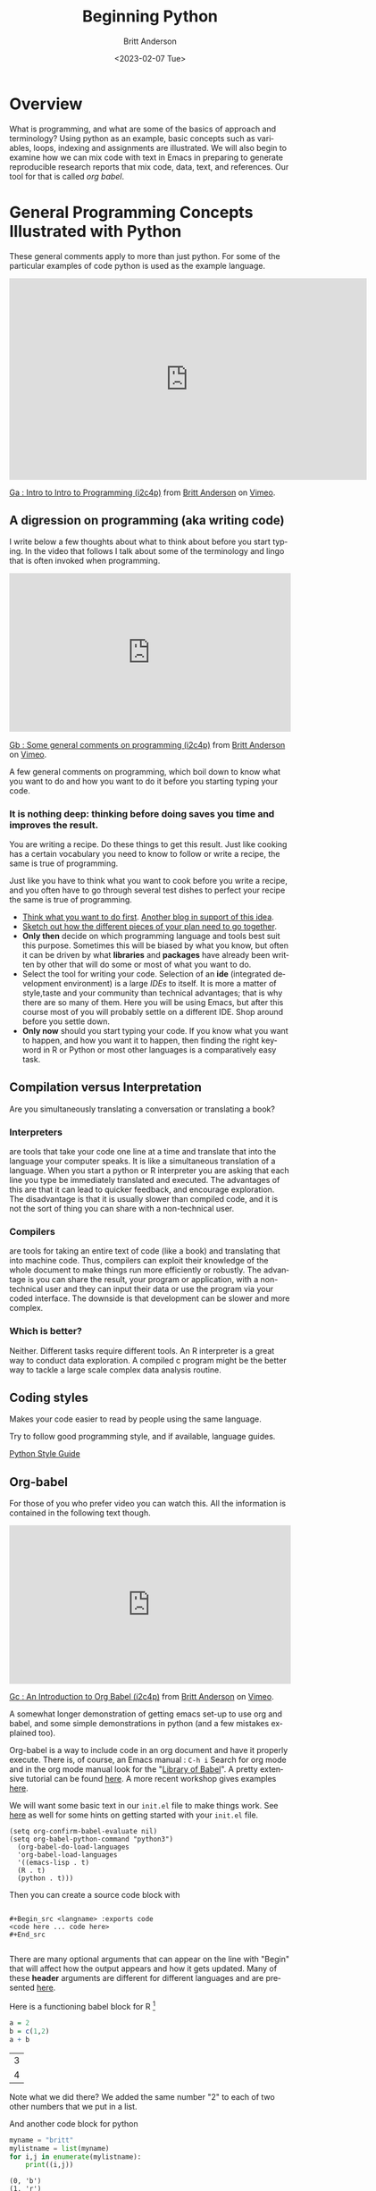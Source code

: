 # -*- org-link-file-path-type: relative; -*- 
#+options: ':nil *:t -:t ::t <:t H:3 \n:nil ^:t arch:headline
#+options: author:t broken-links:nil c:nil creator:nil
#+options: d:(not "LOGBOOK") date:t e:t email:nil f:t inline:t num:t
#+options: p:nil pri:nil prop:nil stat:t tags:t tasks:t tex:t
#+options: timestamp:t title:t toc:t todo:t |:t
#+title: Beginning Python
#+date: <2023-02-07 Tue>
#+author: Britt Anderson
#+email: britt@uwaterloo.ca
#+language: en
#+select_tags: export
#+exclude_tags: noexport
#+creator: Emacs 28.2 (Org mode 9.6-pre)
#+bibliography: /home/britt/gitRepos/Intro2Computing4Psychology/chapters/i2c4p.bib
#+cite_export: csl assets/chicago-note-bibliography-16th-edition.csl

* Overview

  What is programming, and what are some of the basics of approach and terminology? Using python as an example, basic concepts such as variables, loops, indexing and assignments are illustrated. We will also begin to examine how we can mix code with text in Emacs in preparing to generate reproducible research reports that mix code, data, text, and references. Our tool for that is called /org babel/.

* General Programming Concepts Illustrated with Python
  These general comments apply to more than just python. For some of the particular examples of code python is used as the example language.

  #+begin_export html
  <iframe src="https://player.vimeo.com/video/458286292?h=20549870b8" width="640" height="361" frameborder="0" allow="autoplay; fullscreen; picture-in-picture" allowfullscreen></iframe>
<p><a href="https://vimeo.com/458286292">Ga : Intro to Intro to Programming (i2c4p)</a> from <a href="https://vimeo.com/epistemic">Britt Anderson</a> on <a href="https://vimeo.com">Vimeo</a>.</p>
#+end_export


** A digression on programming (aka writing code)
I write below a few thoughts about what to think about before you start typing. In the video that follows I talk about some of the terminology and lingo that is often invoked when programming.

#+begin_export html
<div style="padding:56.39% 0 0 0;position:relative;"><iframe src="https://player.vimeo.com/video/458286273?h=6c830c2c19" style="position:absolute;top:0;left:0;width:100%;height:100%;" frameborder="0" allow="autoplay; fullscreen; picture-in-picture" allowfullscreen></iframe></div><script src="https://player.vimeo.com/api/player.js"></script>
<p><a href="https://vimeo.com/458286273">Gb : Some general comments on programming (i2c4p)</a> from <a href="https://vimeo.com/epistemic">Britt Anderson</a> on <a href="https://vimeo.com">Vimeo</a>.</p>
<p>A few general comments on programming, which boil down to know what you want to do and how you want to do it before you starting typing your code.</p>
#+end_export
*** It is nothing deep: thinking before doing saves you time and improves the result. 
    You are writing a recipe. Do these things to get this result. Just like cooking has a certain vocabulary you need to know to follow or write a recipe, the same is true of programming.

    Just like you have to think what you want to cook before you write a recipe, and you often have to go through several test dishes to perfect your recipe the same is true of programming. 
    - [[https://www.quora.com/What-should-go-in-my-mind-before-I-start-writing-code/answer/Marcelo-Calder%C3%B3n][Think what you want to do first]].
      [[https://medium.com/edge-coders/the-mistakes-i-made-as-a-beginner-programmer-ac8b3e54c312][Another blog in support of this idea]].
    - [[https://www.quora.com/Should-you-always-write-pseudocode-before-real-code/answer/Bruce-Richardson-4][Sketch out how the different pieces of your plan need to go together]].
    - *Only then* decide on which programming language and tools best suit this purpose. Sometimes this will be biased by what you know, but often it can be driven by what *libraries* and *packages* have already been written by other that will do some or most of what you want to do.
    - Select the tool for writing your code. Selection of an *ide* (integrated development environment) is a large [[*IDEs][IDEs]] to itself. It is more a matter of style,taste and your community than technical advantages; that is why there are so many of them. Here you will be using Emacs, but after this course most of you will probably settle on a different IDE. Shop around before you settle down.
    - *Only now* should you start typing your code.
      If you know what you want to happen, and how you want it to happen, then finding the right keyword in R or Python or most other languages is a comparatively easy task.
** Compilation versus Interpretation
   Are you simultaneously translating a conversation or translating a book?
*** Interpreters 
    are tools that take your code one line at a time and translate that into the language your computer speaks. It is like a simultaneous translation of a language. When you start a python or R interpreter you are asking that each line you type be immediately translated and executed.
    The advantages of this are that it can lead to quicker feedback, and encourage exploration. The disadvantage is that it is usually slower than compiled code, and it is not the sort of thing you can share with a non-technical user.
*** Compilers 
    are tools for taking an entire text of code (like a book) and translating that into machine code. Thus, compilers can exploit their knowledge of the whole document to make things run more efficiently or robustly. The advantage is you can share the result, your program or application, with a non-technical user and they can input their data or use the program via your coded interface. The downside is that development can be slower and more complex.
*** Which is better?
    Neither. Different tasks require different tools. An R interpreter is a great way to conduct data exploration. A compiled c program might be the better way to tackle a large scale complex data analysis routine. 







** Coding styles
   Makes your code easier to read by people using the same language.
     
   Try to follow good programming style, and if available, language guides.

   [[https://www.python.org/dev/peps/pep-0008/][Python Style Guide]]




** Org-babel

For those of you who prefer video you can watch this. All the information is contained in the following text though.

#+begin_export html
<div style="padding:56.39% 0 0 0;position:relative;"><iframe src="https://player.vimeo.com/video/458285882?h=efd6bf2145" style="position:absolute;top:0;left:0;width:100%;height:100%;" frameborder="0" allow="autoplay; fullscreen; picture-in-picture" allowfullscreen></iframe></div><script src="https://player.vimeo.com/api/player.js"></script>
<p><a href="https://vimeo.com/458285882">Gc : An Introduction to Org Babel (i2c4p)</a> from <a href="https://vimeo.com/epistemic">Britt Anderson</a> on <a href="https://vimeo.com">Vimeo</a>.</p>
<p>A somewhat longer demonstration of getting emacs set-up to use org and babel, and some simple demonstrations in python (and a few mistakes explained too).</p>
#+end_export

   Org-babel is a way to include code in an org document and have it properly execute. There is, of course, an Emacs manual : ~C-h i~ Search for org mode and in the org mode manual look for the "[[info:org#Library of Babel][Library of Babel]]".  A pretty extensive tutorial can be found [[https://github.com/erikriverson/org-mode-R-tutorial/blob/master/org-mode-R-tutorial.org][here]]. A more recent workshop gives examples [[http://www.howardism.org/Technical/Emacs/literate-programming-tutorial.html][here]].

   We will want some basic text in our =init.el= file to make things work. See [[file:emacsPythonIdeInstructions.org][here]] as well for some hints on getting started with your ~init.el~ file.
   #+begin_src emacslisp :eval never
   (setq org-confirm-babel-evaluate nil)
   (setq org-babel-python-command "python3")
     (org-babel-do-load-languages
     'org-babel-load-languages
     '((emacs-lisp . t) 
     (R . t)
     (python . t)))
   #+end_src

   Then you can create a source code block with

   #+begin_example
   
   #+Begin_src <langname> :exports code
   <code here ... code here>
   #+End_src 

   #+end_example
   There are many optional arguments that can appear on the line with "Begin" that will affect how the output appears and how it gets updated. Many of these *header* arguments are different for different languages and are presented [[https://org-babel.readthedocs.io/en/latest/header-args/][here]]. 


   Here is a functioning babel block for R [fn:2]

   #+begin_src R :session *beginpythonR*
     a = 2
     b = c(1,2)
     a + b
   #+end_src

   #+RESULTS:
   | 3 |
   | 4 |
   

   Note what we did there? We added the same number "2" to each of two other numbers that we put in a list.
   
   And another code block for python

   #+Begin_src python :results output :exports both :session *beginpython*
   myname = "britt"
   mylistname = list(myname)
   for i,j in enumerate(mylistname):
       print((i,j))
   #+End_src

   #+RESULTS:
   : (0, 'b')
   : (1, 'r')
   : (2, 'i')
   : (3, 't')
   : (4, 't')



** Some programming vocabulary
Many of the examples and much of the text that is written below is also reviewed in this companion video.

#+begin_export html
<div style="padding:56.39% 0 0 0;position:relative;"><iframe src="https://player.vimeo.com/video/458286198?h=952e09c8dc" style="position:absolute;top:0;left:0;width:100%;height:100%;" frameborder="0" allow="autoplay; fullscreen; picture-in-picture" allowfullscreen></iframe></div><script src="https://player.vimeo.com/api/player.js"></script>
<p><a href="https://vimeo.com/458286198">Gd : Common programming terms (i2c4p)</a> from <a href="https://vimeo.com/epistemic">Britt Anderson</a> on <a href="https://vimeo.com">Vimeo</a>.</p>
<p>An overview of a few basic and fundamental programming terms.</p>
#+end_export

*** Data often come in *Types*
    Some languages dynamically type whereas other statically type. Python tries to figure out whether you meant "1" to be a character or a numeral and may interpret it as either depending on context. That can make it easier for you to just get working and not worry about all the details. In a statically typed language you may have to tell your compiler or interpreter exactly how you want it to interpret a particular "1". This can make writing your code slower and more wordy, but gives you a lower risk of errors later on.
**** Some common [[https://docs.python.org/3/library/stdtypes.html][types]]
     - Integers :: 1, 2, ...
     - Doubles/Floats :: 10.3, pi; basically numbers that have decimal points. Thus, 1.000000 is not the same as the integer 1. 
     - Booleans :: True , False 
                   NB: some languages, e.g. R, use TRUE. 
     - Lists and Tuples ::
       - Tuples :: (1,2), ('a',10.34,False) Have a fixed number of slots, can be different types.
                   Define with parentheses usually, but check your programming languages specifications.
       - Lists  :: [1,2,3,4] Have a potentially infinite number of slots, but must all be same type.
                   Define with square brackets in python.
     - Dictionaries :: {'firstName' : 'Britt', 'lastName' : 'Anderson'}; Also referred to as key:value pairs. In python the curly braces are used. 
     - Comments :: Not really code, but allows you to put stuff in your programs for other users and yourself to read. In python the lines start with a hash "#"
*** Constants and Variables
    A conceptual difference more than a implementation difference in python. Do you think the value will always be the same, like hours in the day, then it is a "constant". Do you think that the value will mutate over the course your program runs, like the time on a clock, then it is a variable. Both may be defined in python with an equal sign. Some people use the typography to distinguish the two, but note that some programming languages are case sensitive meaning ~ONE~ is different from ~one~. 

    #+begin_src python  :session *beginpython* :exports both :results value replace
      NUMDAYPERYEAR = 365
      x = NUMDAYPERYEAR
      daysThisYear = x + 1
      daysThisYear
      #+end_src

      #+RESULTS:
      : 366







    

Here we treat the number of days in a regular year as a constant while allowing ~daysThisYear~ to be a variable which can change with a leap year. 
*** Assignment and Equality
    ~=~ is different from ~==~

 #+begin_src python :results output :exports both :session *beginpython*
 a = 2
 print(a == 3)
 #+end_src

 #+RESULTS:
 : False
*** Loops
    We saw a quick demonstration of this above. The intuition remains that of a recipe: "stir egg whites until peaked" or "simmer for 30 minutes".
**** For Loop
     Python refers to things called "iterables." To iterate is another way of saying something you can keep doing the same thing over and over to. Imagine a bowl of ice cream. It is "eatable". You take one spoon, and keep taking spoonfuls until the bowl is empty. 
***** Indexing
      You can get the location of an element in a list by referring to its /index/. Think of the row or column number in a spread sheet program, but indexes can be more powerful, and can be nested easily. In many programming languages, but sadly not all, indexes start at 0. Different programming languages will have slightly different syntax. 
      #+Name: Indexing
      #+begin_src python :session *beginpython* :exports both :results output
	nameDict = {'firstName' : 'Britt', 'lastName' : 'Anderson'}
	mylist = list(range(1,10))

	print(nameDict['firstName'])

	print(mylist)

	print(mylist[0])

	print(mylist[-1])

	print(mylist[0:4])
      #+end_src

      #+RESULTS: Indexing
      : Britt
      : [1, 2, 3, 4, 5, 6, 7, 8, 9]
      : 1
      : 9
      : [1, 2, 3, 4]

      The use of the =-1= as an index is a python trick for getting the last element in a list. Think of the list as a circle. If you count backwards from a list you will get to the beginning eventually (index 0) if you went back one more step (-1) you would circle back to the end of the list. Test what happens when you try -2. Does it keep going? A lot of learning how to program is just doing stuff to see what happens.
     
      #+Name: For Loop
      #+begin_src python :session *beginpython* :exports both :results output
	for ml in mylist:
            print(ml)


	for i,ml in enumerate(mylist):
            print("The {0}th element was {1}".format(i,ml))
      #+end_src

      #+RESULTS: For Loop
      #+begin_example
      1
      2
      3
      4
      5
      6
      7
      8
      9
      The 0th element was 1
      The 1th element was 2
      The 2th element was 3
      The 3th element was 4
      The 4th element was 5
      The 5th element was 6
      The 6th element was 7
      The 7th element was 8
      The 8th element was 9
      #+end_example
**** While Loop
     These are like ~for~ loops in that they do stuff over and over, but unlike ~for~ loops they do things indefinitely, until that is, you tell them to stop. How do you do that? You use a /predicate/ that they test for each time through the loop.
**** Conditionals
     This is where you test whether something is or is not ~True~. Note that Python, but not all computer languages, treats 0 the same as False, and all non-zero values as True. 

     #+begin_src python :exports code  :session *beginpython* :results output
       if (2 == 3):
           print("Wha.....?\n\n")
       elif (3 == 2):
           print("Now that is odd")
       else:
           print("2 does not equal 3.")
     #+end_src

     #+RESULTS:
     : 2 does not equal 3.

     NB: note the use of colon (:) at the end of the =for= and =while= lines. 

     #+begin_src python :exports both :session *beginpython* :results output
       i = 0
       while (i<=10):
           print("brittAnderson"[i])
           i = i+1
         #+end_src

         #+RESULTS:
	 #+begin_example
	 b
	 r
	 i
	 t
	 t
	 A
	 n
	 d
	 e
	 r
	 s
	 #+end_example
	 
*** Functions
    We encountered an [[file:rstudio.org::*Functions][example]] of this earlier. Think
    of a function as a machine that grinds meat. You pour in a cow.
    You get out hamburger. Input -> Output. Note that arguments are
    "local". They are not referring to variables outside the function,
    in the program globally, but only make sense locally in the
    function. You drop values into those slots, and then you can use
    those names in your function, because until you use it, your
    function doesn't know what it will be getting.
 #+begin_src python :exports code  :session *beginpython*
 def myadd(x,y):
    return(x+y)
 #+end_src

 #+RESULTS:

 #+begin_src python :exports both :results output :session *beginpython*
 myadd(2,3)
 #+end_src

 #+RESULTS:

*** Libraries
    Lots of people use python. Python has been around a long time. Almost anything you might think to do at this point has been done by someone else. Look for a library and use someone else's code if you can. Use your time and effort to perfect your particular project, not to reinvent the wheel. An advantage of popular libraries is that they are likely to have withstood the tests of many users and will be more robust and correct than something you are likely to write as a first effort. 
**** What are some popular libraries?  
     [[https://pythontips.com/2013/07/30/20-python-libraries-you-cant-live-without/][Here]] are 20 recommended ones (and a more recent [[https://www.ubuntupit.com/best-python-libraries-and-packages-for-beginners/][list]]).
     
     Of particular note for us are:
     1. Numpy
     2. Scipy
     3. Matplotlib
     4. Pillow
     5. Sympy

*** Programs
    Programs are simply collections of all of the above. Complex programs may have smaller programs as components or span many files and subsidiary libraries.
*** Debugging and Basic Working Methods
    Debugging refers to the general process of finding the mistakes in your code and fixing them. Bugs can be mistakes that keep your code from running or they can be mistakes in your logic. Then the code runs, but it doesn't do what you want. Those are the worst, and the hardest to fix. 
   
    Many programming environments will provide sophisticated tools for debugging, but to get going a fairly simple technique is to embed many ~print~ statements into your code so that you can see what happening and whether your variables are actually changing like you think they should. When all is working well go back into your code and _comment out_ or delete the print statements. 
*** IDEs
    What does IDE stand for: Integrated development environment.

    Two popular python IDEs are:
    1. Spyder
    2. pyCharm
**** [[https://realpython.com/emacs-the-best-python-editor/][Emacs as a python IDE]]
     *For this course I recommend using emacs.*[fn:1]
     A simple demonstration of vanilla emacs.
     1. Open up a blank file with a name that ends in .py
     2. Type in some lines (e.g. a = 2, b = 3, print(a+b))
     3. Type C-c C-c on the first line.
     4. Read the error message
     5. Fix it.
     6. Keep C-c C-c'ing on each line and look at what is happening in your console.
     7. When your cursor is on a python word, like ~print~, look in the mode line.
     8. Try ~M-x linum-mode~
     9. Looking for something more full featured? Try =elpy=. Instructions to install found [[file:emacsPythonIdeInstructions.org][here]]. 
** Pip to Install Libraries and Virtual Environments
   In general, try to use one packaging system for your installation. If you chose to get your packages via Ubuntu repositories (i.e. =apt=) then try to get as many from there as you can. 
   Otherwise the =pip= tool is convenient. 
*** Pip
    =pip= is the python install package program. There have been many ways to install python packages over the years and you will find a lot of tracks on the internet.  For now stick with pip (ubuntu also has many of these packages, but I find it better to try and not to mix package managers. Use your choice; mine is pip).
*** Virtual Environments
    When you install software to your system there is always a chance that you will install packages that conflict with each other. One way to reduce the risk of this problem is to install your programs and packages into small isolated sandboxes. The idea is that each sandbox exists independent of each of the others and only sees the packages that are installed locally to it. [[https://docs.python.org/3/tutorial/venv.html][Virtual environments]] are a way to achieve this sandboxing, and python has built in tools to support this idea. The use of =venv= and similar ideas is beyond the scope of what we have time for here, but it is not overly complicated to set up and use. You should read further on this topic if you plan to use python more extensively in the future. Another related approach is to use [[https://www.geeksforgeeks.org/set-up-virtual-environment-for-python-using-anaconda/][conda/anaconda]].
*** Beginning Python Assessment 2
    [[file:~/gitRepos/Intro2Computing4Psychology/assessments/hangmanPython.org][hangman and python assessment]]

   

* Assessments
I have found that these assignments are where many people feel like things start getting tough so I recorded a little video with some hints and encouragment.

#+begin_export html
<div style="padding:56.39% 0 0 0;position:relative;"><iframe src="https://player.vimeo.com/video/458286064?h=5a05c9cd0a" style="position:absolute;top:0;left:0;width:100%;height:100%;" frameborder="0" allow="autoplay; fullscreen; picture-in-picture" allowfullscreen></iframe></div><script src="https://player.vimeo.com/api/player.js"></script>
<p><a href="https://vimeo.com/458286064">Ge : Hints and Overview of the Two Beginning Python Assesments (i2c4p)</a> from <a href="https://vimeo.com/epistemic">Britt Anderson</a> on <a href="https://vimeo.com">Vimeo</a>.</p>
<p>Beginning python assessments: hints and words of encouragement.</p>
#+end_export

** For Loop with Python

*** Task 
  Write a function that will print a list of characters unsorted, sorted, and combined. To complete this task you will need to be familiar with how to write a *for loop*, use python's *indexing*, and also how to use the [[https://realpython.com/python-formatted-output/][print format command]] [fn:3] 

*** What it should look like
  I run your function with "trib". It prints t, r, i, b, then prints b, i, r, t, and then prints something like "The first letter of list one is 't', but it is 'b' in the sorted list... and so on through all the letters.

*** Detailed Instructions
  1. Create a list of at least 8 individual characters.
  2. Make sure they are **not** in alphabetical order
  3. Print the letters one at a time.
  4. Print the letters sorted alphabetically one at a time, but /do not/ overwrite your original list.
  5. Print the letters from both lists with a format command that says which position the letter is in. 

*** Comments
**** Hints
   Remember not to re-invent the wheel. For example, does python have a function for sorting lists? Can you turn a "string" into a python list that would allow you to use indices? Lastly, note that a for loop can use more than one variable at a time. For my version I have a line that reads, 

   #+begin_src python :session *beginpython* :exports code :eval never
	 for i,l in enumerate(zip(myList,sorted(myList))):
   #+end_src

   #+RESULTS:
*** How I Will Grade
   I will run your program from the command line e.g. =python firstLast2LstsSorted.py=. It will either spit out the correct lists or it won't. If it does you get full credit, and if not I will give partial credit and you can try to fix it for more points. 

** Hangman in Python (starter kit)

*** Words of Encouragement
  This is the first non-trivial thing we will have done in the programming line. Do not get too frustrated if it takes you several submissions to get things right.

  Remember our goal is to learn some programming basics, not to write a production quality game of hangman. It is better to spend your time perfecting your ability to get the basic pieces

We all start as beginners. Be patient with yourself.

It is *fine* to collaborate, but don't just turn in a working piece of code you got from someone, because while that will give you points, it will not provide you an education. Make sure you can write it yourself from scratch even if that is only after you have worked on it together with someone.

How to work. I like the idea of having a console open on one side for testing and another editor window where I can write code. I write in one window. Test in the other, and go back and forth to get something I can use. Ask me to demo in class if you are not clear on what this is supposed to look like. 

*** Task
  To write the beginning pieces of a hangman game in python. This version will [[https://en.wikipedia.org/wiki/Hard_coding][hard code]] the word to be guessed. It will not produce any sort of graphic, You will ask the user for  letters and report if the player spells out the word or not. Depending on how fast you master that, I may suggest further improvements when you submit. 

*** Detail - tackle this in steps.
  1. Look up how to get user input from python on the command line.
     Write a script[fn:4] that when run from the terminal (command line) asks for a word, and prints it out.
  2. Write a ~function~ that takes as input a word. The function asks the user to guess a letter and returns *a list of* indices of the positions where the letter exists in the word. An empty list means the letter is not to be found in the word. Otherwise, the elements of this list are the indices where that letter is found. For example, if the word were "tree" and the letter "e" was guessed you would get back =[2,3]= from this function, but you would get back =[]= if the user supplied the letter were "s".[fn:5]
  3. Write a function that accepts as input a number, which we will interpret as the maximum number of guesses a player is allowed (call it ~max_times~). This function will use a word that you have hard coded as a constant and will loop through the guessing function above for max_times or until all the letter in the word have been guessed.
  4. If the number of user guesses is greater than ~max_times~ your program should print "You lose." If the user guesses all the letters print "You win". And exit the program.

*** Comments
**** How I Will Grade
   I will run your program from the terminal, and it will work as above or it will not. If it does, I will give you full marks, if not, I will give partial credit and allow you to try and fix the mistakes. 
**** Hints
   You might find it useful to learn about python's =in= operator, and to think about how you might use the =enumerate= function we used in the [[file:forLoopPythonAssessment.org][for loop in python assessment]].
   Remember to eliminate the letters from your word as they are guessed. For example if the word is tree, and I guess "e", your word should become "tr". That means you may find it easier to keep track of the indices that are *not* equal to the guessed letters.
   If a brute force solution comes quickly think about re-writing your answer using a [[https://www.programiz.com/python-programming/list-comprehension][list comprehension]].
   If you have more of a programming background try adding in some additional features of the game. Can you get a random word from the internet? Can you let the player give the word and the computer guess letters? Could you output where the guessed characters appear in the word before the player has to make their next guess. Could you generate some [[https://codegolf.stackexchange.com/questions/135936/ascii-hangman-in-progress][simple ascii art of the hangman character]]?

* Footnotes
[fn:2] For this to work you will have to have R installed. If you have not done so already try ~sudo apt install r-base~ from a terminal, and then re-run the command.  

[fn:1] Why use emacs as your python ide? There is a lot to learn in this course. If you choose a different tool for every job you will greatly increase your cognitive load. By using emacs for everything you can gradually learn to use one tool and focus your thinking on the stuff you are trying to learn and not the tool you need to master it. That said, you may later on choose to use something other than Emacs. Fine. But at least you will be familiar with the Swiss Army Knife of computing. It may not be the best tool for every job, but you can use it to get almost anything done, and that is a handy tool to have in your kit.  

[fn:3] Not shown in lecture, but explained in many [[https://realpython.com/python-formatted-output/][places]]. Look for the =string.format()= method.
[fn:4] Why is it 2,3 and not 3,4? 

[fn:5] A script is a file that ends with .py and that I can call from the terminal. If your script is named hangman.py then things should work when I do ~python hangman.py~ in my terminal window.
